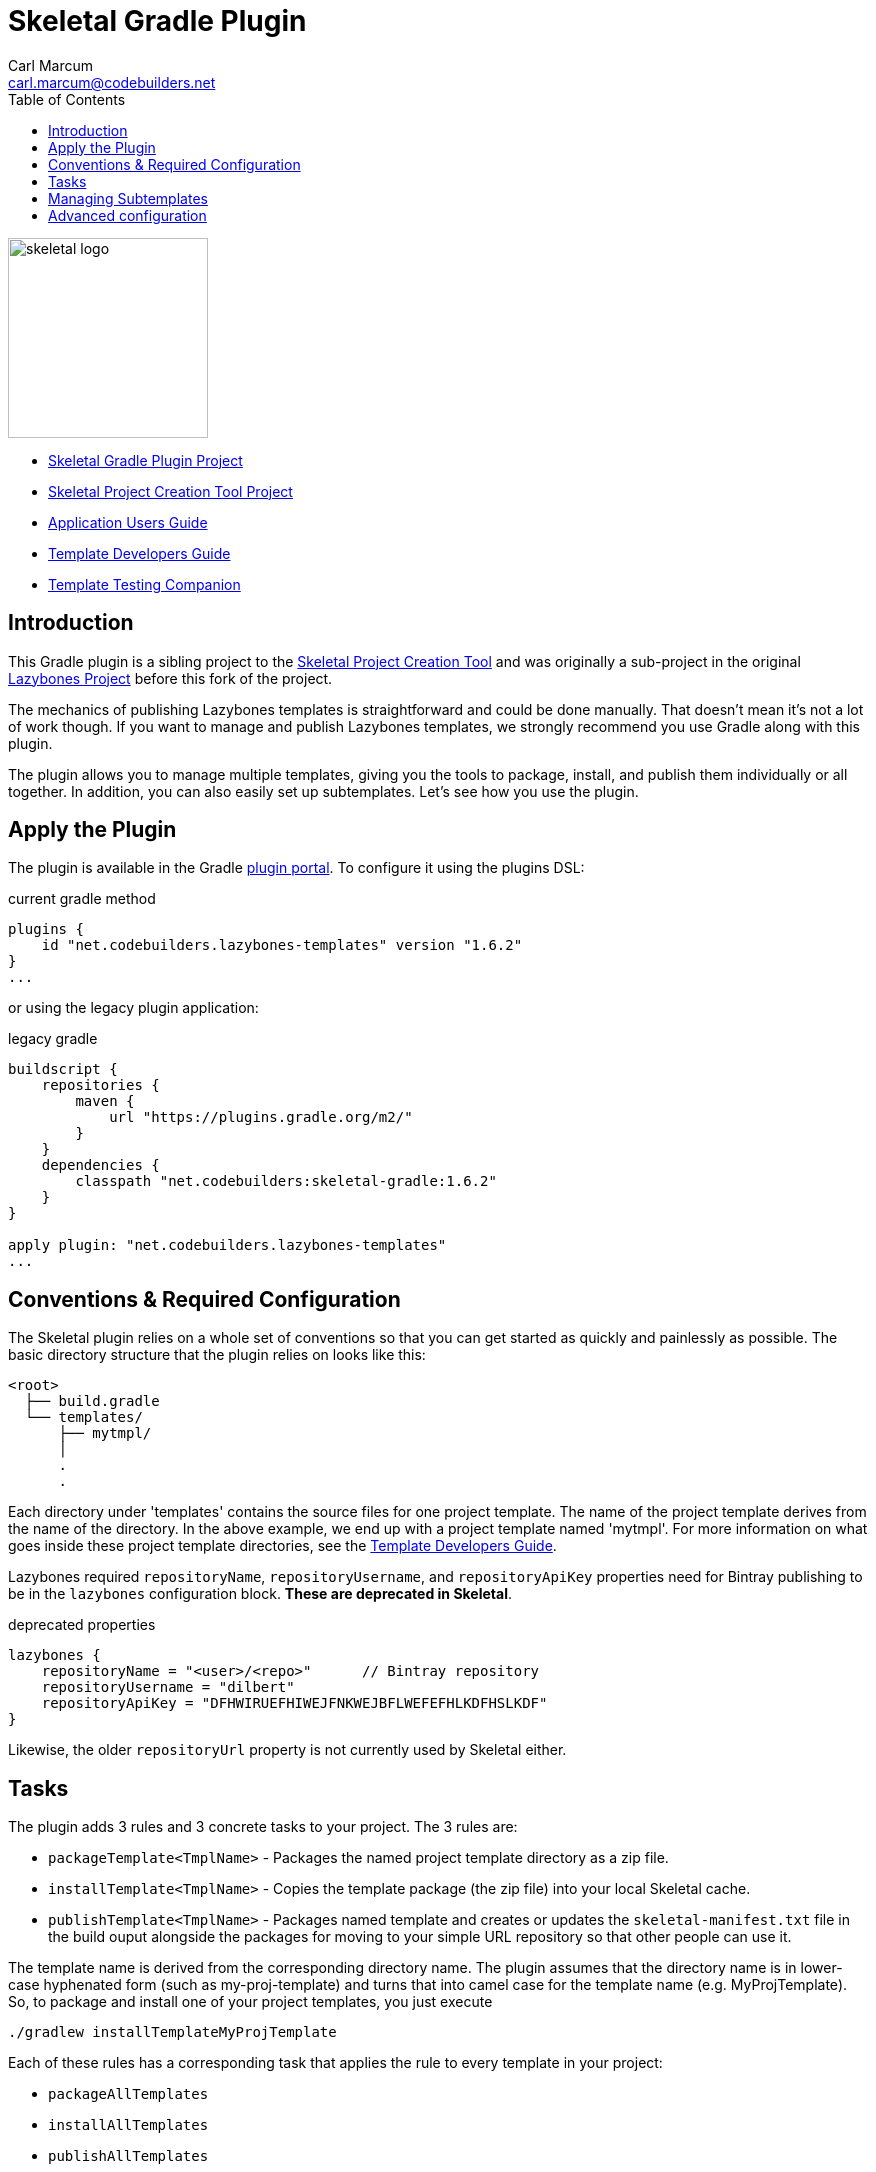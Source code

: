 = {app-name} Gradle Plugin
:author: Carl Marcum
:email: carl.marcum@codebuilders.net
:toc: left
:imagesdir: images
:app-name: Skeletal
:app-version: 1.6.2

image::skeletal-logo-300x350.png[width=200,alt="skeletal logo"]

- https://github.com/cbmarcum/skeletal-gradle-plugin[Skeletal Gradle Plugin Project]
- https://github.com/cbmarcum/skeletal[{app-name} Project Creation Tool Project]
- https://cbmarcum.github.io/skeletal/application-users-guide.html[Application Users Guide]
- https://cbmarcum.github.io/skeletal/template-developers-guide.html[Template Developers Guide]
- https://cbmarcum.github.io/skeletal/template-testing-companion.html[Template Testing Companion]

## Introduction

This Gradle plugin is a sibling project to the https://github.com/cbmarcum/skeletal[Skeletal Project Creation Tool] and was originally a sub-project
in the original https://github.com/pledbrook/lazybones[Lazybones Project]
before this fork of the project. 

The mechanics of publishing Lazybones templates is straightforward and could
be done manually. That doesn't mean it's not a lot of work though. If you want
to manage and publish Lazybones templates, we strongly recommend you use Gradle
along with this plugin.

The plugin allows you to manage multiple templates, giving you the tools to
package, install, and publish them individually or all together. In addition,
you can also easily set up subtemplates. Let's see how you use the plugin.

== Apply the Plugin

The plugin is available in the Gradle https://plugins.gradle.org/plugin/net.codebuilders.lazybones-templates[plugin portal].
To configure it using the plugins DSL:

.current gradle method
[source,groovy]
----
plugins {
    id "net.codebuilders.lazybones-templates" version "1.6.2"
}
...
----

or using the legacy plugin application:

.legacy gradle
[source,groovy]
----
buildscript {
    repositories {
        maven {
            url "https://plugins.gradle.org/m2/"
        }
    }
    dependencies {
        classpath "net.codebuilders:skeletal-gradle:1.6.2"
    }
}

apply plugin: "net.codebuilders.lazybones-templates"
...
----

== Conventions &amp; Required Configuration

The Skeletal plugin relies on a whole set of conventions so that you can get
started as quickly and painlessly as possible. The basic directory structure
that the plugin relies on looks like this:

----
<root>
  ├── build.gradle
  └── templates/
      ├── mytmpl/
      │
      .
      .
----

Each directory under 'templates' contains the source files for one project
template. The name of the project template derives from the name of the
directory. In the above example, we end up with a project template named
'mytmpl'. For more information on what goes inside these project template
directories, see the https://cbmarcum.github.io/skeletal/template-developers-guide.html[Template Developers Guide].

Lazybones required `repositoryName`, `repositoryUsername`, and `repositoryApiKey`
properties need for Bintray publishing to be in the `lazybones` configuration
block. *These are deprecated in Skeletal*.

.deprecated properties
[source,groovy]
----
lazybones {
    repositoryName = "<user>/<repo>"      // Bintray repository
    repositoryUsername = "dilbert"
    repositoryApiKey = "DFHWIRUEFHIWEJFNKWEJBFLWEFEFHLKDFHSLKDF"
}
----

Likewise, the older `repositoryUrl` property is not currently used by Skeletal
either.

== Tasks

The plugin adds 3 rules and 3 concrete tasks to your project. The 3 rules are:

* `packageTemplate&lt;TmplName&gt;` - Packages the named project template directory
as a zip file.

* `installTemplate&lt;TmplName&gt;` - Copies the template package (the zip file) into
your local Skeletal cache.

* `publishTemplate&lt;TmplName&gt;` - Packages named template and creates or updates
the `skeletal-manifest.txt` file in the build ouput alongside the packages for
moving to your simple URL repository so that other people can use it.

The template name is derived from the corresponding directory name. The plugin
assumes that the directory name is in lower-case hyphenated form (such as
my-proj-template) and turns that into camel case for the template name (e.g.
MyProjTemplate). So, to package and install one of your project templates, you
just execute

----
./gradlew installTemplateMyProjTemplate
----

Each of these rules has a corresponding task that applies the rule to every
template in your project:

* `packageAllTemplates`
* `installAllTemplates`
* `publishAllTemplates`

As long as you stick to the conventions, that's all you need.

== Managing Subtemplates

Template authors can create subtemplates inside their project templates. These
allow users to perform extra code generation in a project after it has been
created from a Lazybones project template.

There are basically two steps to setup subtemplates:

. Add the subtemplates as directories alongside the project templates, giving
 each directory a `subtmpl-` prefix to its name.

. Add a directive to the `lazybones` configuration block telling the plugin
 which subtemplates are to be packaged in which project templates.

The first of these will result in a project structure like this:

----
<root>
  ├── build.gradle
  └── templates/
      ├── grails-standard/
      ├── subtmpl-controller/
      ├── subtmpl-domain-class/
      .
      .
----

The `subtmpl-` prefix ensures that the plugin won't attempt to publish the
subtemplates, since they should not exist independently of a project template.

Once you have created the subtemplate directories and populated them with
files and a post-install script, you need to link them to project templates.
To do that, just add this setting:

----
lazybones {
    ...
    template "grails-standard" includes "controller", "domain-class"
}
----

This states that the 'grails-standard' project template should include the
'subtmpl-controller' and 'subtmpl-domain-class' subtemplates. Note that you
don't need to include the `subtmpl-` prefix in the configuration setting. It's
implied.

Now when you package the 'grails-standard' project template, it will
automatically include the 'subtmpl-controller' and 'subtmpl-domain-class'
packages also.

== Advanced configuration

Even though the Skeletal Gradle plugin makes use of conventions, you can still
override most of them by setting properties in the `lazybones` configuration
block. Here is a selection of them:

* `templateDirs` - set to a `FileCollection` containing the locations of the
project template directories.

* `packagesDir` - a `File` representing the location where the template package
files are created.

* `installDir` - a `File` representing the location where template packages are
installed to.

Since Skeletal publishing uses a manifest file and doesn't upload to
Bintray like Lazybones did, these properties are not currently used but left in
case they are needed for customized builds.

* `licenses` - a list of license names, such as "Apache-2.0".

* `publish` - a boolean.

The full set of options are defined on the https://github.com/cbmarcum/skeletal/blob/master/lazybones-gradle-plugin/src/main/groovy/uk/co/cacoethes/gradle/lazybones/LazybonesConventions.groovy[LazybonesConventions]
class.

For more advanced use cases, you can configure the plugin's tasks directly. The
package tasks are instances of the standard Gradle `Zip` task, while the install
tasks are instances of the standard `Copy`.

Currently, package publishing is done through the https://github.com/cbmarcum/skeletal/blob/master/lazybones-gradle-plugin/src/main/groovy/uk/co/cacoethes/gradle/tasks/SimpleManifestEntry.groovy[SimpleManifestEntry],
which packages one or all plugins and creates or updates a `skeletal-manifest.txt`
file for copying to your simple URL repository.
